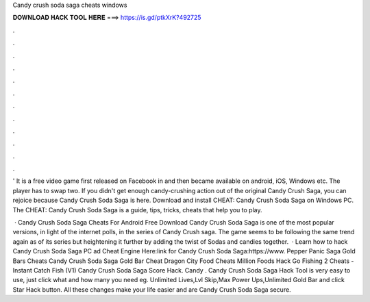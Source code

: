 Candy crush soda saga cheats windows



𝐃𝐎𝐖𝐍𝐋𝐎𝐀𝐃 𝐇𝐀𝐂𝐊 𝐓𝐎𝐎𝐋 𝐇𝐄𝐑𝐄 ===> https://is.gd/ptkXrK?492725



.



.



.



.



.



.



.



.



.



.



.



.

' It is a free video game first released on Facebook in and then became available on android, iOS, Windows etc. The player has to swap two. If you didn't get enough candy-crushing action out of the original Candy Crush Saga, you can rejoice because Candy Crush Soda Saga is here. Download and install CHEAT: Candy Crush Soda Saga on Windows PC. The CHEAT: Candy Crush Soda Saga is a guide, tips, tricks, cheats that help you to play.

 · Candy Crush Soda Saga Cheats For Android Free Download Candy Crush Soda Saga is one of the most popular versions, in light of the internet polls, in the series of Candy Crush saga. The game seems to be following the same trend again as of its series but heightening it further by adding the twist of Sodas and candies together.  · Learn how to hack Candy Crush Soda Saga PC ad Cheat Engine Here:link for Candy Crush Soda Saga:https://www. Pepper Panic Saga Gold Bars Cheats Candy Crush Soda Saga Gold Bar Cheat Dragon City Food Cheats Million Foods Hack Go Fishing 2 Cheats - Instant Catch Fish (V1) Candy Crush Soda Saga Score Hack. Candy . Candy Crush Soda Saga Hack Tool is very easy to use, just click what and how many you need eg. Unlimited Lives,Lvl Skip,Max Power Ups,Unlimited Gold Bar and click Star Hack button. All these changes make your life easier and are Candy Crush Soda Saga secure.
